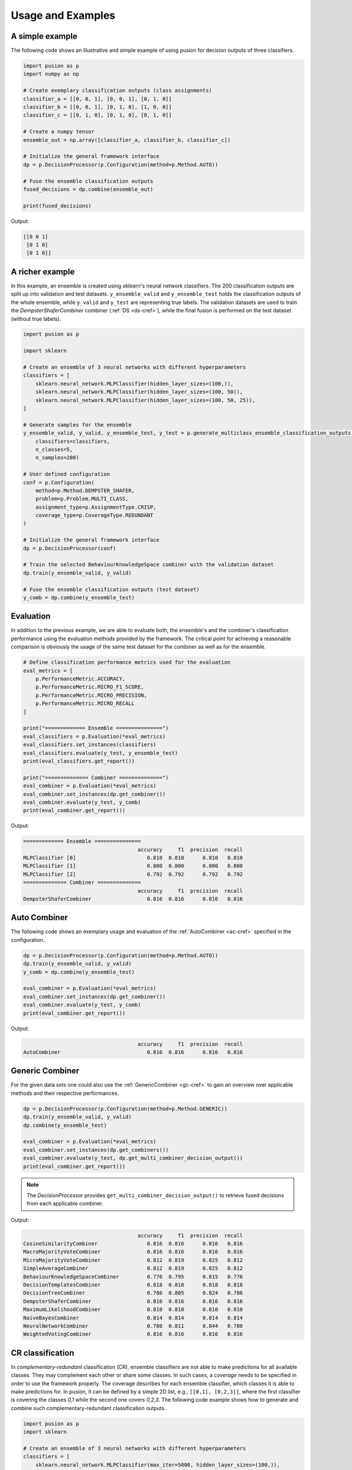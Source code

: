 Usage and Examples
==================


A simple example
----------------

The following code shows an illustrative and simple example of using pusion for decision outputs of three classifiers.

.. code:: python

    import pusion as p
    import numpy as np

    # Create exemplary classification outputs (class assignments)
    classifier_a = [[0, 0, 1], [0, 0, 1], [0, 1, 0]]
    classifier_b = [[0, 0, 1], [0, 1, 0], [1, 0, 0]]
    classifier_c = [[0, 1, 0], [0, 1, 0], [0, 1, 0]]

    # Create a numpy tensor
    ensemble_out = np.array([classifier_a, classifier_b, classifier_c])

    # Initialize the general framework interface
    dp = p.DecisionProcessor(p.Configuration(method=p.Method.AUTO))

    # Fuse the ensemble classification outputs
    fused_decisions = dp.combine(ensemble_out)

    print(fused_decisions)

Output:

.. code:: bash

    [[0 0 1]
     [0 1 0]
     [0 1 0]]


A richer example
----------------

In this example, an ensemble is created using `sklearn`'s neural network classifiers.
The 200 classification outputs are split up into validation and test datasets.
``y_ensemble_valid`` and ``y_ensemble_test`` holds the classification outputs of the whole ensemble, while
``y_valid`` and ``y_test`` are representing true labels.
The validation datasets are used to train the `DempsterShaferCombiner` combiner (:ref:`DS <ds-cref>`), while the
final fusion is performed on the test dataset (without true labels).

.. code:: python

    import pusion as p

    import sklearn

    # Create an ensemble of 3 neural networks with different hyperparameters
    classifiers = [
        sklearn.neural_network.MLPClassifier(hidden_layer_sizes=(100,)),
        sklearn.neural_network.MLPClassifier(hidden_layer_sizes=(100, 50)),
        sklearn.neural_network.MLPClassifier(hidden_layer_sizes=(100, 50, 25)),
    ]

    # Generate samples for the ensemble
    y_ensemble_valid, y_valid, y_ensemble_test, y_test = p.generate_multiclass_ensemble_classification_outputs(
        classifiers=classifiers,
        n_classes=5,
        n_samples=200)

    # User defined configuration
    conf = p.Configuration(
        method=p.Method.DEMPSTER_SHAFER,
        problem=p.Problem.MULTI_CLASS,
        assignment_type=p.AssignmentType.CRISP,
        coverage_type=p.CoverageType.REDUNDANT
    )

    # Initialize the general framework interface
    dp = p.DecisionProcessor(conf)

    # Train the selected BehaviourKnowledgeSpace combiner with the validation dataset
    dp.train(y_ensemble_valid, y_valid)

    # Fuse the ensemble classification outputs (test dataset)
    y_comb = dp.combine(y_ensemble_test)


Evaluation
----------

In addition to the previous example, we are able to evaluate both, the ensemble's and the combiner's classification
performance using the evaluation methods provided by the framework.
The critical point for achieving a reasonable comparison is obviously the usage of the same test dataset
for the combiner as well as for the ensemble.

.. code:: python

    # Define classification performance metrics used for the evaluation
    eval_metrics = [
        p.PerformanceMetric.ACCURACY,
        p.PerformanceMetric.MICRO_F1_SCORE,
        p.PerformanceMetric.MICRO_PRECISION,
        p.PerformanceMetric.MICRO_RECALL
    ]

    print("============= Ensemble ===============")
    eval_classifiers = p.Evaluation(*eval_metrics)
    eval_classifiers.set_instances(classifiers)
    eval_classifiers.evaluate(y_test, y_ensemble_test)
    print(eval_classifiers.get_report())

    print("============== Combiner ==============")
    eval_combiner = p.Evaluation(*eval_metrics)
    eval_combiner.set_instances(dp.get_combiner())
    eval_combiner.evaluate(y_test, y_comb)
    print(eval_combiner.get_report())

Output:

.. code::

    ============= Ensemble ===============
                                         accuracy     f1  precision  recall
    MLPClassifier [0]                       0.810  0.810      0.810   0.810
    MLPClassifier [1]                       0.800  0.800      0.800   0.800
    MLPClassifier [2]                       0.792  0.792      0.792   0.792
    ============== Combiner ==============
                                         accuracy     f1  precision  recall
    DempsterShaferCombiner                  0.816  0.816      0.816   0.816


Auto Combiner
-------------

The following code shows an exemplary usage and evaluation of the :ref:`AutoCombiner <ac-cref>` specified in
the configuration.

.. code:: python

    dp = p.DecisionProcessor(p.Configuration(method=p.Method.AUTO))
    dp.train(y_ensemble_valid, y_valid)
    y_comb = dp.combine(y_ensemble_test)

    eval_combiner = p.Evaluation(*eval_metrics)
    eval_combiner.set_instances(dp.get_combiner())
    eval_combiner.evaluate(y_test, y_comb)
    print(eval_combiner.get_report())

Output:

.. code::

                                         accuracy     f1  precision  recall
    AutoCombiner                            0.816  0.816      0.816   0.816


Generic Combiner
----------------

For the given data sets one could also use the :ref:`GenericCombiner <gc-cref>` to gain an overview over applicable
methods and their respective performances.

.. code:: python

    dp = p.DecisionProcessor(p.Configuration(method=p.Method.GENERIC))
    dp.train(y_ensemble_valid, y_valid)
    dp.combine(y_ensemble_test)

    eval_combiner = p.Evaluation(*eval_metrics)
    eval_combiner.set_instances(dp.get_combiners())
    eval_combiner.evaluate(y_test, dp.get_multi_combiner_decision_output())
    print(eval_combiner.get_report())

.. note::

    The `DecisionProcessor` provides ``get_multi_combiner_decision_output()`` to retrieve fused decisions from each
    applicable combiner.

Output:

.. code::

                                         accuracy     f1  precision  recall
    CosineSimilarityCombiner                0.816  0.816      0.816   0.816
    MacroMajorityVoteCombiner               0.816  0.816      0.816   0.816
    MicroMajorityVoteCombiner               0.812  0.819      0.825   0.812
    SimpleAverageCombiner                   0.812  0.819      0.825   0.812
    BehaviourKnowledgeSpaceCombiner         0.776  0.795      0.815   0.776
    DecisionTemplatesCombiner               0.818  0.818      0.818   0.818
    DecisionTreeCombiner                    0.786  0.805      0.824   0.786
    DempsterShaferCombiner                  0.816  0.816      0.816   0.816
    MaximumLikelihoodCombiner               0.810  0.810      0.810   0.810
    NaiveBayesCombiner                      0.814  0.814      0.814   0.814
    NeuralNetworkCombiner                   0.780  0.811      0.844   0.780
    WeightedVotingCombiner                  0.816  0.816      0.816   0.816

CR classification
-----------------

In `complementary-redundant` classification (CR), ensemble classifiers are not able to make predictions for all
available classes. They may complement each other or share some classes. In such cases, a `coverage` needs to be
specified in order to use the framework properly. The coverage describes for each ensemble classifier, which classes
it is able to make predictions for. In pusion, it can be defined by a simple 2D list, e.g., ``[[0,1], [0,2,3]]``, where
the first classifier is covering the classes `0,1` while the second one covers `0,2,3`.
The following code example shows how to generate and combine such complementary-redundant classification outputs.

.. code:: python

    import pusion as p
    import sklearn

    # Create an ensemble of 3 neural networks with different hyperparameters
    classifiers = [
        sklearn.neural_network.MLPClassifier(max_iter=5000, hidden_layer_sizes=(100,)),
        sklearn.neural_network.MLPClassifier(max_iter=5000, hidden_layer_sizes=(100, 50)),
        sklearn.neural_network.MLPClassifier(max_iter=5000, hidden_layer_sizes=(100, 50, 25)),
    ]

    # Create a random complementary-redundant classification coverage with 60% overlap.
    coverage = p.generate_classification_coverage(n_classifiers=3, n_classes=5, overlap=.6, normal_class=True)

    # Generate samples for the complementary-redundant ensemble
    y_ensemble_valid, y_valid, y_ensemble_test, y_test = p.generate_multilabel_cr_ensemble_classification_outputs(
        classifiers=classifiers,
        n_classes=5,
        n_samples=2000,
        coverage=coverage)

    # Initialize the general framework interface
    dp = p.DecisionProcessor(p.Configuration(method=p.Method.AUTO))

    # Since we are dealing with a CR output, we need to propagate the coverage to the `DecisionProcessor`.
    dp.set_coverage(coverage)

    # Train the AutoCombiner with the validation dataset
    dp.train(y_ensemble_valid, y_valid)

    # Fuse the ensemble classification outputs (test dataset)
    y_comb = dp.combine(y_ensemble_test)

The framework provides also a specific evaluation methodology for complementary-redundant results.

.. code::

    # Define classification performance metrics used for the evaluation
    eval_metrics = [
        p.PerformanceMetric.ACCURACY,
        p.PerformanceMetric.MICRO_F1_SCORE,
        p.PerformanceMetric.MICRO_PRECISION,
        p.PerformanceMetric.MICRO_RECALL
    ]

    # Evaluate ensemble classifiers
    eval_classifiers = p.Evaluation(*eval_metrics)
    eval_classifiers.set_instances("Ensemble")
    eval_classifiers.evaluate_cr_ensemble(y_test, y_ensemble_test, coverage)
    print(eval_classifiers.get_report())

    # Evaluate the fusion
    eval_combiner = p.Evaluation(*eval_metrics)
    eval_combiner.set_instances(dp.get_combiner())
    eval_combiner.evaluate_cr_combiner(y_test, y_comb, coverage)
    print(eval_combiner.get_report())

Output:

.. code::

                                         accuracy     f1  precision  recall
    Ensemble                                0.646  0.802      0.803   0.802
                                         accuracy   f1  precision  recall
    AutoCombiner                             0.67  0.8      0.835   0.769


.. warning::
    Combiner's output is always redundant, which means that all classes are covered for each sample.
    To make a reasonable comparison between the combiner and the ensemble use ``evaluate_cr_*`` methods for both.